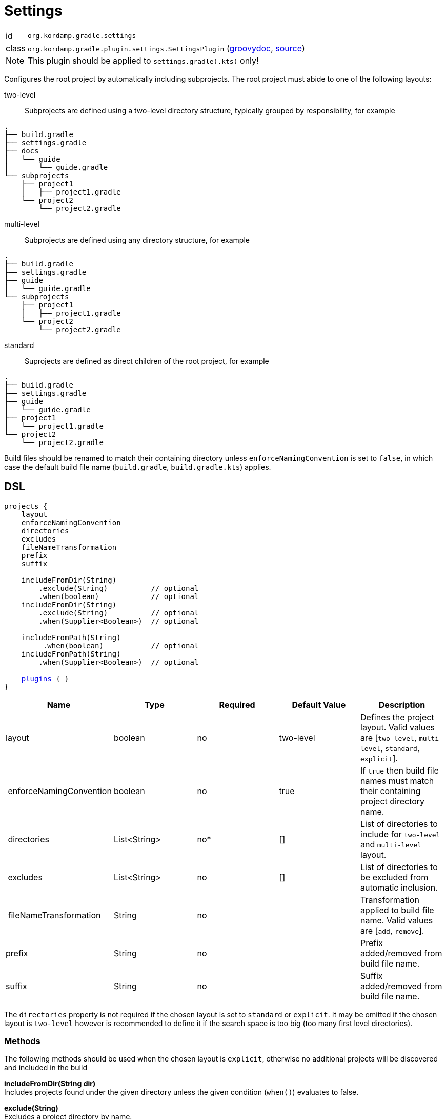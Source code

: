 
[[_org_kordamp_gradle_settings]]
= Settings

[horizontal]
id:: `org.kordamp.gradle.settings`
class:: `org.kordamp.gradle.plugin.settings.SettingsPlugin`
    (link:api/org/kordamp/gradle/plugin/settings/SettingsPlugin.html[groovydoc],
     link:api-html/org/kordamp/gradle/plugin/settings/SettingsPlugin.html[source])

Note:: This plugin should be applied to `settings.gradle(.kts)` only!

Configures the root project by automatically including subprojects. The root project must abide
to one of the following layouts:

two-level::
Subprojects are defined using a two-level directory structure, typically grouped by responsibility,
for example

[source,groovy]
----
.
├── build.gradle
├── settings.gradle
├── docs
│   └── guide
│       └── guide.gradle
└── subprojects
    ├── project1
    │   ├── project1.gradle
    └── project2
        └── project2.gradle
----

multi-level::
Subprojects are defined using any directory structure, for example

[source,groovy]
----
.
├── build.gradle
├── settings.gradle
├── guide
│   └── guide.gradle
└── subprojects
    ├── project1
    │   ├── project1.gradle
    └── project2
        └── project2.gradle
----

standard::
Suprojects are defined as direct children of the root project, for example

[source,groovy]
----
.
├── build.gradle
├── settings.gradle
├── guide
│   └── guide.gradle
├── project1
│   └── project1.gradle
└── project2
    └── project2.gradle
----

Build files should be renamed to match their containing directory unless `enforceNamingConvention` is set
to `false`, in which case the default build file name (`build.gradle`, `build.gradle.kts`) applies.

[[_org_kordamp_gradle_settings_dsl]]
== DSL

[source,groovy]
[subs="+macros"]
----
projects {
    layout
    enforceNamingConvention
    directories
    excludes
    fileNameTransformation
    prefix
    suffix

    includeFromDir(String)
        .exclude(String)          // optional
        .when(boolean)            // optional
    includeFromDir(String)
        .exclude(String)          // optional
        .when(Supplier<Boolean>)  // optional

    includeFromPath(String)
         .when(boolean)           // optional
    includeFromPath(String)
        .when(Supplier<Boolean>)  // optional

    <<_plugins_dsl,plugins>> { }
}
----

[options="header", cols="5*"]
|===
| Name                    | Type         | Required | Default Value | Description
| layout                  | boolean      | no       | two-level     | Defines the project layout. Valid values are [`two-level`, `multi-level`, `standard`, `explicit`].
| enforceNamingConvention | boolean      | no       | true          | If `true` then build file names must match their containing project directory name.
| directories             | List<String> | no*      | []            | List of directories to include for `two-level` and `multi-level` layout.
| excludes                | List<String> | no       | []            | List of directories to be excluded from automatic inclusion.
| fileNameTransformation  | String       | no       |               | Transformation applied to build file name. Valid values are [`add`, `remove`].
| prefix                  | String       | no       |               | Prefix added/removed from build file name.
| suffix                  | String       | no       |               | Suffix added/removed from build file name.
|===

The `directories` property is not required if the chosen layout is set to `standard` or `explicit`. It may be omitted if the chosen layout
is `two-level` however is recommended to define it if the search space is too big (too many first level directories).

[[_org_kordamp_gradle_settings_methods]]
=== Methods

The following methods should be used when the chosen layout is `explicit`, otherwise no additional projects will be discovered
and included in the build

*includeFromDir(String dir)* +
Includes projects found under the given directory unless the given condition (`when()`) evaluates to false.

*exclude(String)* +
Excludes a project directory by name.

*includeFromPath(String path)* +
Includes projects found under the given path unless the given condition (`when()`) evaluates to false.

[[_org_kordamp_gradle_settings_example]]
== Example

.Two-Level

A project with the following structure

[source,groovy]
----
.
├── build.gradle
├── settings.gradle
├── docs
│   └── guide
│       └── guide.gradle
└── subprojects
    ├── project1
    │   ├── project1.gradle
    └── project2
        └── project2.gradle
----

Can be configured as follows

[source,groovy,indent=0,subs="verbatim,attributes",role="primary"]
.settings.gradle
----
buildscript {
    repositories {
        gradlePluginPortal()
    }
    dependencies {
        classpath 'org.kordamp.gradle:settings-gradle-plugin:{project-version}'
    }
}
apply plugin: 'org.kordamp.gradle.settings'

projects {
    directories = ['docs', 'subprojects']
}
----

[source,kotlin,indent=0,subs="verbatim,attributes",role="secondary"]
.settings.gradle.kts
----
buildscript {
    repositories {
        gradlePluginPortal()
    }
    dependencies {
        classpath("org.kordamp.gradle:settings-gradle-plugin:{project-version}")
    }
}
apply(plugin = "org.kordamp.gradle.settings")

configure<org.kordamp.gradle.plugin.settings.ProjectsExtension> {
    directories = listOf("docs", "subprojects")
}
----

.Multi-Level

A project with the following structure

[source,groovy]
----
.
├── build.gradle
├── settings.gradle
├── guide
│   └── guide.gradle
└── subprojects
    ├── project1
    │   ├── project1.gradle
    └── project2
        └── project2.gradle
----

Can be configured as follows

[source,groovy,indent=0,subs="verbatim,attributes",role="primary"]
.settings.gradle
----
buildscript {
    repositories {
        gradlePluginPortal()
    }
    dependencies {
        classpath 'org.kordamp.gradle:settings-gradle-plugin:{project-version}'
    }
}
apply plugin: 'org.kordamp.gradle.settings'

projects {
    layout = 'multi-level'
    directories = [
        'guide',
        'subprojects/project1',
        'subprojects/project2'
    ]
}
----

[source,kotlin,indent=0,subs="verbatim,attributes",role="secondary"]
.settings.gradle.kts
----
buildscript {
    repositories {
        gradlePluginPortal()
    }
    dependencies {
        classpath("org.kordamp.gradle:settings-gradle-plugin:{project-version}")
    }
}
apply(plugin = "org.kordamp.gradle.settings")

configure<org.kordamp.gradle.plugin.settings.ProjectsExtension> {
    layout = "multi-level"
    directories = listOf(
        "guide",
        "subprojects/project1",
        "subprojects/project2"
    )
}
----

.Standard

A project with the following structure

[source,groovy]
----
.
├── build.gradle
├── settings.gradle
├── guide
│   └── guide.gradle
├── project1
│   └── project1.gradle
└── project2
    └── project2.gradle
----

[source,groovy,indent=0,subs="verbatim,attributes",role="primary"]
.settings.gradle
----
buildscript {
    repositories {
        gradlePluginPortal()
    }
    dependencies {
        classpath 'org.kordamp.gradle:settings-gradle-plugin:{project-version}'
    }
}
apply plugin: 'org.kordamp.gradle.settings'

projects {
    layout = 'standard'
}
----

[source,kotlin,indent=0,subs="verbatim,attributes",role="secondary"]
.settings.gradle.kts
----
buildscript {
    repositories {
        gradlePluginPortal()
    }
    dependencies {
        classpath("org.kordamp.gradle:settings-gradle-plugin:{project-version}")
    }
}
apply(plugin = "org.kordamp.gradle.settings")

configure<org.kordamp.gradle.plugin.settings.ProjectsExtension> {
    layout = "standard"
}
----

.Explicit

A project with the following structure

[source,groovy]
----
.
├── build.gradle
├── settings.gradle
├── guide
│   └── guide.gradle
└── subprojects
    ├── project1
    │   ├── project1.gradle
    └── project2
        └── project2.gradle
----

Can be configured as follows

[source,groovy,indent=0,subs="verbatim,attributes",role="primary"]
.settings.gradle
----
buildscript {
    repositories {
        gradlePluginPortal()
    }
    dependencies {
        classpath 'org.kordamp.gradle:settings-gradle-plugin:{project-version}'
    }
}
apply plugin: 'org.kordamp.gradle.settings'

projects {
    layout = 'explicit'
    includeFromPath('guide')
    includeFromDir('subprojects')
}
----

[source,kotlin,indent=0,subs="verbatim,attributes",role="secondary"]
.settings.gradle.kts
----
buildscript {
    repositories {
        gradlePluginPortal()
    }
    dependencies {
        classpath("org.kordamp.gradle:settings-gradle-plugin:{project-version}")
    }
}
apply(plugin = "org.kordamp.gradle.settings")

configure<org.kordamp.gradle.plugin.settings.ProjectsExtension> {
    layout = "explicit"
    includeFromPath("guide")
    includeFromDir("subprojects")
}
----

